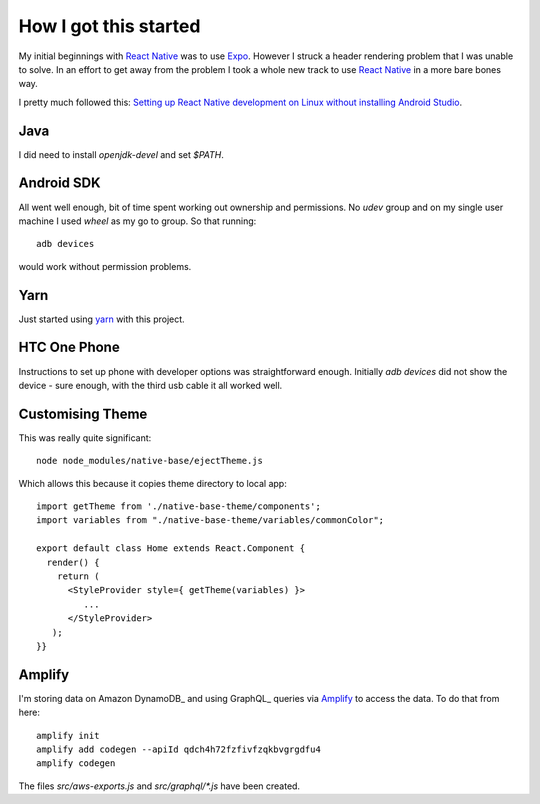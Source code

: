 How I got this started
======================

My initial beginnings with `React Native`_ was to use Expo_. However I struck a
header rendering problem that I was unable to solve. In an effort to get away
from the problem I took a whole new track to use `React Native`_ in a more bare
bones way.

I pretty much followed this: `Setting up React Native development on Linux
without installing Android Studio
<https://medium.com/@khairold/setting-up-react-native-on-linux-without-android-studio-a65f3e011bbb>`_.

Java
----

I did need to install `openjdk-devel` and set `$PATH`.

Android SDK
-----------

All went well enough, bit of time spent working out ownership and permissions.
No `udev` group and on my single user machine I used `wheel` as my go to group. So that running::

   adb devices

would work without permission problems.

Yarn
----

Just started using yarn_ with this project.


HTC One Phone
-------------

Instructions to set up phone with developer options was straightforward enough.
Initially `adb devices` did not show the device - sure enough, with the third
usb cable it all worked well.

Customising Theme
-----------------

This was really quite significant::

   node node_modules/native-base/ejectTheme.js

Which allows this because it copies theme directory to local app::

   import getTheme from './native-base-theme/components';
   import variables from "./native-base-theme/variables/commonColor";

   export default class Home extends React.Component {
     render() {
       return (
         <StyleProvider style={ getTheme(variables) }>
            ...
         </StyleProvider>
      );
   }}

Amplify
-------

I'm storing data on Amazon DynamoDB_ and using GraphQL_ queries via Amplify_ to
access the data. To do that from here::

   amplify init
   amplify add codegen --apiId qdch4h72fzfivfzqkbvgrgdfu4
   amplify codegen

The files `src/aws-exports.js` and `src/graphql/*.js` have been created.


.. _React Native: https://facebook.github.io/react-native/
.. _Expo: https://expo.io
.. _yarn: https://yarnpkg.com


